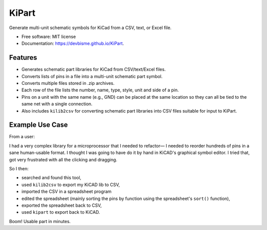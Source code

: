 ===============================
KiPart
===============================

.. image:: https://img.shields.io/pypi/v/kipart.svg
        :target: https://pypi.python.org/pypi/kipart

Generate multi-unit schematic symbols for KiCad from a CSV, text, or Excel file.

* Free software: MIT license
* Documentation: https://devbisme.github.io/KiPart.

Features
--------

* Generates schematic part libraries for KiCad from CSV/text/Excel files.
* Converts lists of pins in a file into a multi-unit schematic part symbol.
* Converts multiple files stored in .zip archives.
* Each row of the file lists the number, name, type, style, unit and side of a pin.
* Pins on a unit with the same name (e.g., GND) can be placed at the same location
  so they can all be tied to the same net with a single connection.
* Also includes ``kilib2csv`` for converting schematic part libraries into
  CSV files suitable for input to KiPart.

Example Use Case
----------------

From a user:

I had a very complex library for a microprocessor that I needed to refactor—
I needed to reorder hundreds of pins in a sane human-usable format. I thought
I was going to have do it by hand in KiCAD's graphical symbol editor. I tried
that, got very frustrated with all the clicking and dragging. 

So I then:

* searched and found this tool,
* used ``kilib2csv`` to export my KiCAD lib to CSV, 
* imported the CSV in a spreadsheet program 
* edited the spreadsheet (mainly sorting the pins by function using the 
  spreadsheet's ``sort()`` function), 
* exported the spreadsheet back to CSV, 
* used ``kipart`` to export back to KiCAD. 
  
Boom! Usable part in minutes.


